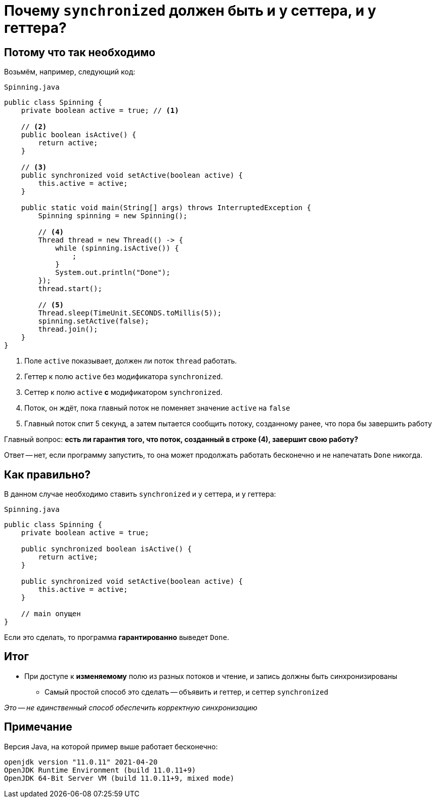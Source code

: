 = Почему `synchronized` должен быть и у сеттера, и у геттера?

== Потому что так необходимо

Возьмём, например, следующий код:

[source,java]
.`Spinning.java`
----
public class Spinning {
    private boolean active = true; // <1>

    // <2>
    public boolean isActive() {
        return active;
    }

    // <3>
    public synchronized void setActive(boolean active) {
        this.active = active;
    }

    public static void main(String[] args) throws InterruptedException {
        Spinning spinning = new Spinning();

        // <4>
        Thread thread = new Thread(() -> {
            while (spinning.isActive()) {
                ;
            }
            System.out.println("Done");
        });
        thread.start();

        // <5>
        Thread.sleep(TimeUnit.SECONDS.toMillis(5));
        spinning.setActive(false);
        thread.join();
    }
}
----

<1> Поле `active` показывает, должен ли поток `thread` работать.
<2> Геттер к полю `active` без модификатора `synchronized`.
<3> Сеттер к полю `active` *с* модификатором `synchronized`.
<4> Поток, он ждёт, пока главный поток не поменяет значение `active` на `false`
<5> Главный поток спит 5 секунд, а затем пытается сообщить потоку, созданному ранее, что пора бы завершить работу

Главный вопрос: **есть ли гарантия того, что поток, созданный в строке (4), завершит свою работу?**

Ответ -- нет, если программу запустить, то она может продолжать работать бесконечно и не напечатать `Done` никогда.

== Как правильно?

В данном случае необходимо ставить `synchronized` и у сеттера, и у геттера:

[source,java]
.`Spinning.java`
----
public class Spinning {
    private boolean active = true;

    public synchronized boolean isActive() {
        return active;
    }

    public synchronized void setActive(boolean active) {
        this.active = active;
    }

    // main опущен
}
----

Если это сделать, то программа *гарантированно* выведет `Done`.

== Итог

* При доступе к *изменяемому* полю из разных потоков и чтение, и запись должны быть синхронизированы
** Самый простой способ это сделать -- объявить и геттер, и сеттер `synchronized`

_Это -- не единственный способ обеспечить корректную синхронизацию_

== Примечание

Версия Java, на которой пример выше работает бесконечно:

[source,text]
----
openjdk version "11.0.11" 2021-04-20
OpenJDK Runtime Environment (build 11.0.11+9)
OpenJDK 64-Bit Server VM (build 11.0.11+9, mixed mode)
----